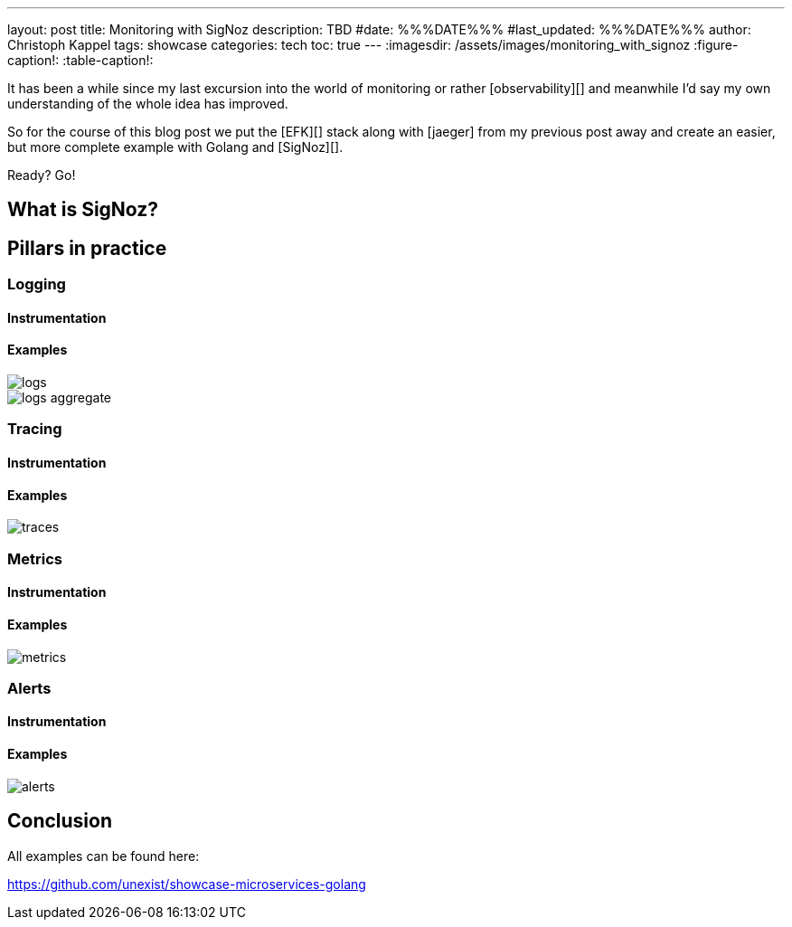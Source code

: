 ---
layout: post
title: Monitoring with SigNoz
description: TBD
#date: %%%DATE%%%
#last_updated: %%%DATE%%%
author: Christoph Kappel
tags: showcase
categories: tech
toc: true
---
ifdef::asciidoctorconfigdir[]
:imagesdir: {asciidoctorconfigdir}/../assets/images/monitoring_with_signoz
endif::[]
ifndef::asciidoctorconfigdir[]
:imagesdir: /assets/images/monitoring_with_signoz
endif::[]
:figure-caption!:
:table-caption!:

It has been a while since my last excursion into the world of monitoring or rather
[observability][] and meanwhile I'd say my own understanding of the whole idea has improved.

So for the course of this blog post we put the [EFK][] stack along with [jaeger] from my previous
post away and create an easier, but more complete example with Golang and [SigNoz][].

Ready? Go!

== What is SigNoz?

== Pillars in practice

=== Logging

==== Instrumentation

==== Examples

image::logs.png[]

image::logs-aggregate.png[]

=== Tracing

==== Instrumentation

==== Examples

image::traces.png[]

=== Metrics

==== Instrumentation

==== Examples

image::metrics.png[]

=== Alerts

==== Instrumentation

==== Examples

image::alerts.png[]

== Conclusion

All examples can be found here:

<https://github.com/unexist/showcase-microservices-golang>
